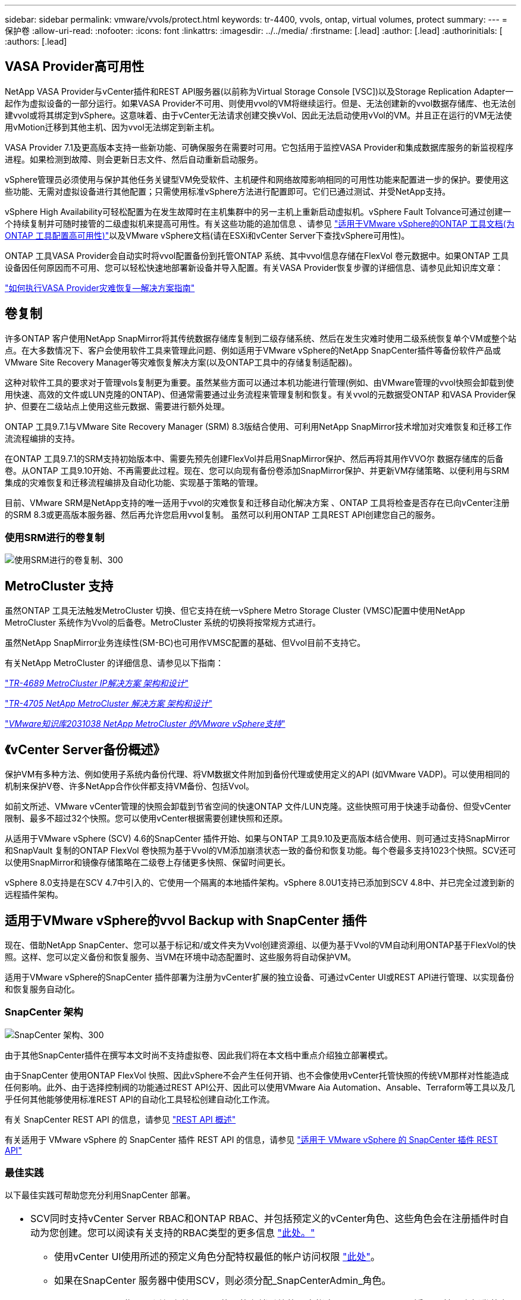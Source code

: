 ---
sidebar: sidebar 
permalink: vmware/vvols/protect.html 
keywords: tr-4400, vvols, ontap, virtual volumes, protect 
summary:  
---
= 保护卷
:allow-uri-read: 
:nofooter: 
:icons: font
:linkattrs: 
:imagesdir: ../../media/
:firstname: [.lead]
:author: [.lead]
:authorinitials: [
:authors: [.lead]




== VASA Provider高可用性

NetApp VASA Provider与vCenter插件和REST API服务器(以前称为Virtual Storage Console [VSC])以及Storage Replication Adapter一起作为虚拟设备的一部分运行。如果VASA Provider不可用、则使用vvol的VM将继续运行。但是、无法创建新的vvol数据存储库、也无法创建vvol或将其绑定到vSphere。这意味着、由于vCenter无法请求创建交换vVol、因此无法启动使用vVol的VM。并且正在运行的VM无法使用vMotion迁移到其他主机、因为vvol无法绑定到新主机。

VASA Provider 7.1及更高版本支持一些新功能、可确保服务在需要时可用。它包括用于监控VASA Provider和集成数据库服务的新监视程序进程。如果检测到故障、则会更新日志文件、然后自动重新启动服务。

vSphere管理员必须使用与保护其他任务关键型VM免受软件、主机硬件和网络故障影响相同的可用性功能来配置进一步的保护。要使用这些功能、无需对虚拟设备进行其他配置；只需使用标准vSphere方法进行配置即可。它们已通过测试、并受NetApp支持。

vSphere High Availability可轻松配置为在发生故障时在主机集群中的另一主机上重新启动虚拟机。vSphere Fault Tolvance可通过创建一个持续复制并可随时接管的二级虚拟机来提高可用性。有关这些功能的追加信息 、请参见 https://docs.netapp.com/us-en/ontap-tools-vmware-vsphere/concepts/concept_configure_high_availability_for_ontap_tools_for_vmware_vsphere.html["适用于VMware vSphere的ONTAP 工具文档(为ONTAP 工具配置高可用性)"]以及VMware vSphere文档(请在ESXi和vCenter Server下查找vSphere可用性)。

ONTAP 工具VASA Provider会自动实时将vvol配置备份到托管ONTAP 系统、其中vvol信息存储在FlexVol 卷元数据中。如果ONTAP 工具设备因任何原因而不可用、您可以轻松快速地部署新设备并导入配置。有关VASA Provider恢复步骤的详细信息、请参见此知识库文章：

https://kb.netapp.com/mgmt/OTV/Virtual_Storage_Console/How_to_perform_a_VASA_Provider_Disaster_Recovery_-_Resolution_Guide["如何执行VASA Provider灾难恢复—解决方案指南"]



== 卷复制

许多ONTAP 客户使用NetApp SnapMirror将其传统数据存储库复制到二级存储系统、然后在发生灾难时使用二级系统恢复单个VM或整个站点。在大多数情况下、客户会使用软件工具来管理此问题、例如适用于VMware vSphere的NetApp SnapCenter插件等备份软件产品或VMware Site Recovery Manager等灾难恢复解决方案(以及ONTAP工具中的存储复制适配器)。

这种对软件工具的要求对于管理vols复制更为重要。虽然某些方面可以通过本机功能进行管理(例如、由VMware管理的vvol快照会卸载到使用快速、高效的文件或LUN克隆的ONTAP)、但通常需要通过业务流程来管理复制和恢复。有关vvol的元数据受ONTAP 和VASA Provider保护、但要在二级站点上使用这些元数据、需要进行额外处理。

ONTAP 工具9.7.1与VMware Site Recovery Manager (SRM) 8.3版结合使用、可利用NetApp SnapMirror技术增加对灾难恢复和迁移工作流流程编排的支持。

在ONTAP 工具9.7.1的SRM支持初始版本中、需要先预先创建FlexVol并启用SnapMirror保护、然后再将其用作VVO尔 数据存储库的后备卷。从ONTAP 工具9.10开始、不再需要此过程。现在、您可以向现有备份卷添加SnapMirror保护、并更新VM存储策略、以便利用与SRM集成的灾难恢复和迁移流程编排及自动化功能、实现基于策略的管理。

目前、VMware SRM是NetApp支持的唯一适用于vvol的灾难恢复和迁移自动化解决方案 、ONTAP 工具将检查是否存在已向vCenter注册的SRM 8.3或更高版本服务器、然后再允许您启用vvol复制。 虽然可以利用ONTAP 工具REST API创建您自己的服务。



=== 使用SRM进行的卷复制

image:vvols-image17.png["使用SRM进行的卷复制、300"]



== MetroCluster 支持

虽然ONTAP 工具无法触发MetroCluster 切换、但它支持在统一vSphere Metro Storage Cluster (VMSC)配置中使用NetApp MetroCluster 系统作为Vvol的后备卷。MetroCluster 系统的切换将按常规方式进行。

虽然NetApp SnapMirror业务连续性(SM-BC)也可用作VMSC配置的基础、但Vvol目前不支持它。

有关NetApp MetroCluster 的详细信息、请参见以下指南：

https://www.netapp.com/media/13481-tr4689.pdf["_TR-4689 MetroCluster IP解决方案 架构和设计_"]

https://www.netapp.com/pdf.html?item=/media/13480-tr4705.pdf["_TR-4705 NetApp MetroCluster 解决方案 架构和设计_"]

https://kb.vmware.com/s/article/2031038["_VMware知识库2031038 NetApp MetroCluster 的VMware vSphere支持_"]



== 《vCenter Server备份概述》

保护VM有多种方法、例如使用子系统内备份代理、将VM数据文件附加到备份代理或使用定义的API (如VMware VADP)。可以使用相同的机制来保护V卷、许多NetApp合作伙伴都支持VM备份、包括Vvol。

如前文所述、VMware vCenter管理的快照会卸载到节省空间的快速ONTAP 文件/LUN克隆。这些快照可用于快速手动备份、但受vCenter限制、最多不超过32个快照。您可以使用vCenter根据需要创建快照和还原。

从适用于VMware vSphere (SCV) 4.6的SnapCenter 插件开始、如果与ONTAP 工具9.10及更高版本结合使用、则可通过支持SnapMirror和SnapVault 复制的ONTAP FlexVol 卷快照为基于Vvol的VM添加崩溃状态一致的备份和恢复功能。每个卷最多支持1023个快照。SCV还可以使用SnapMirror和镜像存储策略在二级卷上存储更多快照、保留时间更长。

vSphere 8.0支持是在SCV 4.7中引入的、它使用一个隔离的本地插件架构。vSphere 8.0U1支持已添加到SCV 4.8中、并已完全过渡到新的远程插件架构。



== 适用于VMware vSphere的vvol Backup with SnapCenter 插件

现在、借助NetApp SnapCenter、您可以基于标记和/或文件夹为Vvol创建资源组、以便为基于Vvol的VM自动利用ONTAP基于FlexVol的快照。这样、您可以定义备份和恢复服务、当VM在环境中动态配置时、这些服务将自动保护VM。

适用于VMware vSphere的SnapCenter 插件部署为注册为vCenter扩展的独立设备、可通过vCenter UI或REST API进行管理、以实现备份和恢复服务自动化。



=== SnapCenter 架构

image:vvols-image18.png["SnapCenter 架构、300"]

由于其他SnapCenter插件在撰写本文时尚不支持虚拟卷、因此我们将在本文档中重点介绍独立部署模式。

由于SnapCenter 使用ONTAP FlexVol 快照、因此vSphere不会产生任何开销、也不会像使用vCenter托管快照的传统VM那样对性能造成任何影响。此外、由于选择控制阀的功能通过REST API公开、因此可以使用VMware Aia Automation、Ansable、Terraform等工具以及几乎任何其他能够使用标准REST API的自动化工具轻松创建自动化工作流。

有关 SnapCenter REST API 的信息，请参见 https://docs.netapp.com/us-en/snapcenter/sc-automation/overview_rest_apis.html["REST API 概述"]

有关适用于 VMware vSphere 的 SnapCenter 插件 REST API 的信息，请参见 https://docs.netapp.com/us-en/sc-plugin-vmware-vsphere/scpivs44_rest_apis_overview.html["适用于 VMware vSphere 的 SnapCenter 插件 REST API"]



=== 最佳实践

以下最佳实践可帮助您充分利用SnapCenter 部署。

|===


 a| 
* SCV同时支持vCenter Server RBAC和ONTAP RBAC、并包括预定义的vCenter角色、这些角色会在注册插件时自动为您创建。您可以阅读有关支持的RBAC类型的更多信息 https://docs.netapp.com/us-en/sc-plugin-vmware-vsphere/scpivs44_types_of_rbac_for_snapcenter_users.html["此处。"]
+
** 使用vCenter UI使用所述的预定义角色分配特权最低的帐户访问权限 https://docs.netapp.com/us-en/sc-plugin-vmware-vsphere/scpivs44_predefined_roles_packaged_with_snapcenter.html["此处"]。
** 如果在SnapCenter 服务器中使用SCV，则必须分配_SnapCenterAdmin_角色。
** ONTAP RBAC是指用于添加和管理SCV使用的存储系统的用户帐户。ONTAP RBAC不适用于基于虚拟卷的备份。阅读有关ONTAP RBAC和SCV的更多信息 https://docs.netapp.com/us-en/sc-plugin-vmware-vsphere/scpivs44_ontap_rbac_features_in_snapcenter.html["此处"]。






 a| 
* 使用SnapMirror将备份数据集复制到另一个系统、以创建源卷的完整副本。如前所述、您还可以使用镜像存储策略长期保留备份数据、而不受源卷快照保留设置的影响。这两种机制都支持使用这两种方法的卷。




 a| 
* 由于SCV还需要适用于VMware vSphere的ONTAP 工具来实现Vvol功能、因此请始终查看NetApp互操作性表工具(IMT)以了解特定版本的兼容性




 a| 
* 如果要将vvol复制与VMware SRM结合使用、请注意策略RPO和备份计划




 a| 
* 使用符合组织定义的恢复点目标(Recovery Point目标、Recovery Point目标、RPO)的保留设置设计备份策略




 a| 
* 在资源组上配置通知设置、以便在备份运行时收到状态通知(请参见下面的图10)


|===


=== 资源组通知选项

image:vvols-image19.png["资源组通知选项,300"]



=== 使用这些文档开始使用选择控制阀

https://docs.netapp.com/us-en/sc-plugin-vmware-vsphere/index.html["了解适用于 VMware vSphere 的 SnapCenter 插件"]

https://docs.netapp.com/us-en/sc-plugin-vmware-vsphere/scpivs44_deploy_snapcenter_plug-in_for_vmware_vsphere.html["部署适用于 VMware vSphere 的 SnapCenter 插件"]
